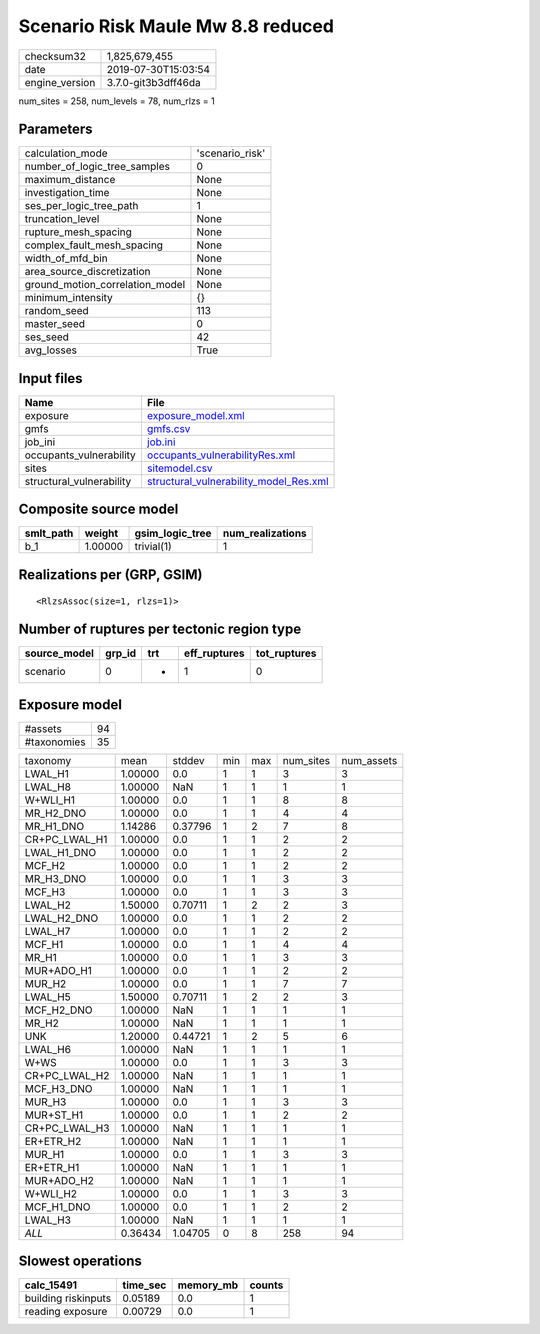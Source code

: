 Scenario Risk Maule Mw 8.8 reduced
==================================

============== ===================
checksum32     1,825,679,455      
date           2019-07-30T15:03:54
engine_version 3.7.0-git3b3dff46da
============== ===================

num_sites = 258, num_levels = 78, num_rlzs = 1

Parameters
----------
=============================== ===============
calculation_mode                'scenario_risk'
number_of_logic_tree_samples    0              
maximum_distance                None           
investigation_time              None           
ses_per_logic_tree_path         1              
truncation_level                None           
rupture_mesh_spacing            None           
complex_fault_mesh_spacing      None           
width_of_mfd_bin                None           
area_source_discretization      None           
ground_motion_correlation_model None           
minimum_intensity               {}             
random_seed                     113            
master_seed                     0              
ses_seed                        42             
avg_losses                      True           
=============================== ===============

Input files
-----------
======================== ==================================================================================
Name                     File                                                                              
======================== ==================================================================================
exposure                 `exposure_model.xml <exposure_model.xml>`_                                        
gmfs                     `gmfs.csv <gmfs.csv>`_                                                            
job_ini                  `job.ini <job.ini>`_                                                              
occupants_vulnerability  `occupants_vulnerabilityRes.xml <occupants_vulnerabilityRes.xml>`_                
sites                    `sitemodel.csv <sitemodel.csv>`_                                                  
structural_vulnerability `structural_vulnerability_model_Res.xml <structural_vulnerability_model_Res.xml>`_
======================== ==================================================================================

Composite source model
----------------------
========= ======= =============== ================
smlt_path weight  gsim_logic_tree num_realizations
========= ======= =============== ================
b_1       1.00000 trivial(1)      1               
========= ======= =============== ================

Realizations per (GRP, GSIM)
----------------------------

::

  <RlzsAssoc(size=1, rlzs=1)>

Number of ruptures per tectonic region type
-------------------------------------------
============ ====== === ============ ============
source_model grp_id trt eff_ruptures tot_ruptures
============ ====== === ============ ============
scenario     0      *   1            0           
============ ====== === ============ ============

Exposure model
--------------
=========== ==
#assets     94
#taxonomies 35
=========== ==

============= ======= ======= === === ========= ==========
taxonomy      mean    stddev  min max num_sites num_assets
LWAL_H1       1.00000 0.0     1   1   3         3         
LWAL_H8       1.00000 NaN     1   1   1         1         
W+WLI_H1      1.00000 0.0     1   1   8         8         
MR_H2_DNO     1.00000 0.0     1   1   4         4         
MR_H1_DNO     1.14286 0.37796 1   2   7         8         
CR+PC_LWAL_H1 1.00000 0.0     1   1   2         2         
LWAL_H1_DNO   1.00000 0.0     1   1   2         2         
MCF_H2        1.00000 0.0     1   1   2         2         
MR_H3_DNO     1.00000 0.0     1   1   3         3         
MCF_H3        1.00000 0.0     1   1   3         3         
LWAL_H2       1.50000 0.70711 1   2   2         3         
LWAL_H2_DNO   1.00000 0.0     1   1   2         2         
LWAL_H7       1.00000 0.0     1   1   2         2         
MCF_H1        1.00000 0.0     1   1   4         4         
MR_H1         1.00000 0.0     1   1   3         3         
MUR+ADO_H1    1.00000 0.0     1   1   2         2         
MUR_H2        1.00000 0.0     1   1   7         7         
LWAL_H5       1.50000 0.70711 1   2   2         3         
MCF_H2_DNO    1.00000 NaN     1   1   1         1         
MR_H2         1.00000 NaN     1   1   1         1         
UNK           1.20000 0.44721 1   2   5         6         
LWAL_H6       1.00000 NaN     1   1   1         1         
W+WS          1.00000 0.0     1   1   3         3         
CR+PC_LWAL_H2 1.00000 NaN     1   1   1         1         
MCF_H3_DNO    1.00000 NaN     1   1   1         1         
MUR_H3        1.00000 0.0     1   1   3         3         
MUR+ST_H1     1.00000 0.0     1   1   2         2         
CR+PC_LWAL_H3 1.00000 NaN     1   1   1         1         
ER+ETR_H2     1.00000 NaN     1   1   1         1         
MUR_H1        1.00000 0.0     1   1   3         3         
ER+ETR_H1     1.00000 NaN     1   1   1         1         
MUR+ADO_H2    1.00000 NaN     1   1   1         1         
W+WLI_H2      1.00000 0.0     1   1   3         3         
MCF_H1_DNO    1.00000 0.0     1   1   2         2         
LWAL_H3       1.00000 NaN     1   1   1         1         
*ALL*         0.36434 1.04705 0   8   258       94        
============= ======= ======= === === ========= ==========

Slowest operations
------------------
=================== ======== ========= ======
calc_15491          time_sec memory_mb counts
=================== ======== ========= ======
building riskinputs 0.05189  0.0       1     
reading exposure    0.00729  0.0       1     
=================== ======== ========= ======